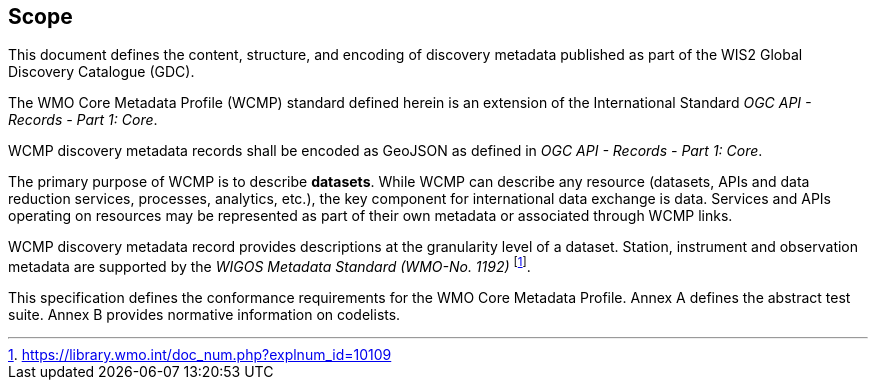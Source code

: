 == Scope

This document defines the content, structure, and encoding of discovery metadata published
as part of the WIS2 Global Discovery Catalogue (GDC).

The WMO Core Metadata Profile (WCMP) standard defined herein is an extension of the International Standard _OGC API - Records - Part 1: Core_.

WCMP discovery metadata records shall be encoded as GeoJSON as defined in _OGC API - Records - Part 1: Core_.

The primary purpose of WCMP is to describe **datasets**.  While WCMP can describe any
resource (datasets, APIs and data reduction services, processes, analytics, etc.), the key
component for international data exchange is data.  Services and APIs operating on resources
may be represented as part of their own metadata or associated through WCMP links.

WCMP discovery metadata record provides descriptions at the granularity level of a dataset.  Station, instrument and observation metadata are supported by the _WIGOS Metadata Standard (WMO-No. 1192)_ footnote:[https://library.wmo.int/doc_num.php?explnum_id=10109].

This specification defines the conformance requirements for the WMO Core Metadata Profile.  Annex A defines the abstract test suite. Annex B provides normative information on codelists.
